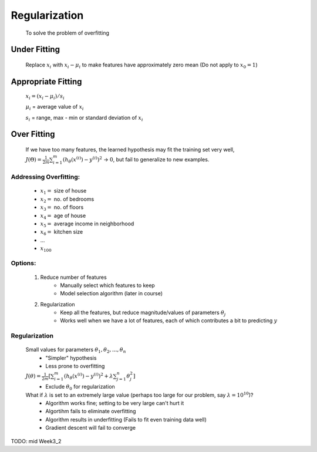 .. _regularization-label:

Regularization
==============
	To solve the problem of overfitting

.. image:: ../_images/under_good_over_fit.png
	:align: center
	:width: 400pt

Under Fitting
-------------
	Replace :math:`x_{i}` with :math:`x_{i} - \mu_{i}` to make features have approximately zero mean
	(Do not apply to :math:`x_{0} = 1`)

Appropriate Fitting
-------------------
	:math:`x_{i} = (x_{i} - \mu_{i}) / s_{i}`

	:math:`\mu_{i}` = average value of :math:`x_{i}`

	:math:`s_{i}` = range, max - min or standard deviation of :math:`x_{i}`
	
Over Fitting
------------
	If we have too many features, the learned hypothesis may fit the training set very well, 
	:math:`J(\Theta) = \frac{1}{2m} \sum_{i=1}^{m} (h_\theta (x^{(i)}) - y^{(i)})^2` -> :math:`0`, 
	but fail to generalize to new examples.

Addressing Overfitting:
^^^^^^^^^^^^^^^^^^^^^^^
	* :math:`x_{1} =` size of house
	* :math:`x_{2} =` no. of bedrooms
	* :math:`x_{3} =` no. of floors
	* :math:`x_{4} =` age of house
	* :math:`x_{5} =` average income in neighborhood
	* :math:`x_{6} =` kitchen size
	* ...
	* :math:`x_{100}`

Options:
^^^^^^^^
	#. Reduce number of features
		- Manually select which features to keep
		- Model selection algorithm (later in course)

	#. Regularization
		- Keep all the features, but reduce magnitude/values of parameters :math:`\theta_{j}`
		- Works well when we have a lot of features, each of which contributes a bit to predicting :math:`y`

Regularization
^^^^^^^^^^^^^^
	Small values for parameters :math:`\theta_{1}, \theta_{2}, ..., \theta_{n}`
		- "Simpler" hypothesis
		- Less prone to overfitting

	:math:`J(\theta) = \frac{1}{2m} [ \sum_{i=1}^{m} (h_\theta (x^{(i)}) - y^{(i)})^2 + \lambda \sum_{j=1}^{n} \theta_{j}^2 ]`
		- Exclude :math:`\theta_{0}` for regularization

	What if :math:`\lambda` is set to an extremely large value (perhaps too large for our problem, say :math:`\lambda = 10^{10}`)?
		- Algorithm works fine; setting to be very large can't hurt it
		- Algortihm fails to eliminate overfitting
		- Algorithm results in underfitting (Fails to fit even training data well)
		- Gradient descent will fail to converge

TODO: mid Week3_2

